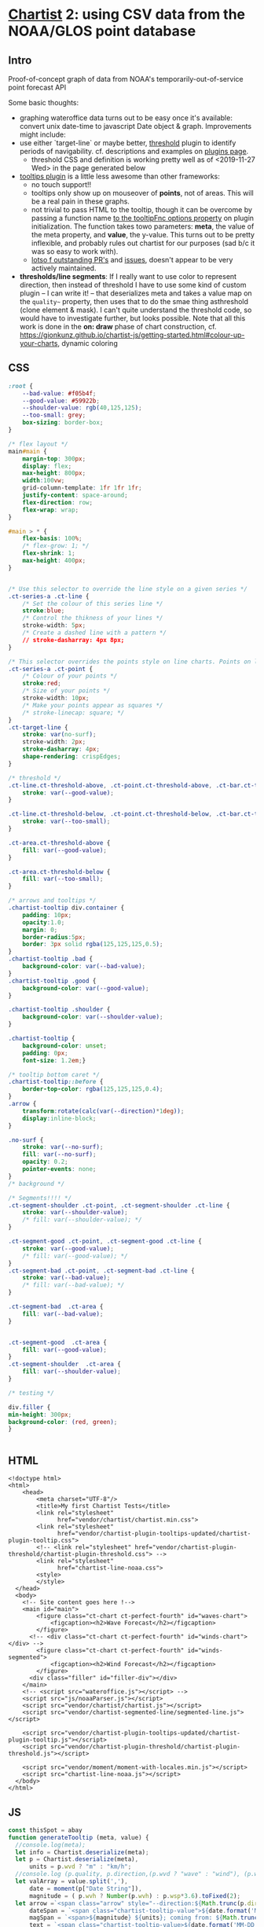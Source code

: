 * [[https://gionkunz.github.io/chartist-js/examples.html][Chartist]] 2: using CSV data from the NOAA/GLOS point database

** Intro
Proof-of-concept graph of data from NOAA's temporarily-out-of-service point forecast API

Some basic thoughts:

- graphing wateroffice data turns out to be easy once it's available: convert unix date-time to javascript Date object & graph. Improvements might include:
- use either `target-line` or maybe better, [[https://github.com/gionkunz/chartist-plugin-threshold][threshold]] plugin to identify periods of navigability.  cf. descriptions and examples on [[https://gionkunz.github.io/chartist-js/plugins.html][plugins page]].
  - threshold CSS and definition is working pretty well as of <2019-11-27 Wed> in the page generated below
- [[https://github.com/tmmdata/chartist-plugin-tooltip][tooltips plugin]] is a little less awesome than other frameworks:
  - no touch support!!
  - tooltips only show up on mouseover of *points*, not of areas.  This will be a real pain in these graphs.
  - not trivial to pass HTML to the tooltip, though it can be overcome by passing a function name [[https://github.com/tmmdata/chartist-plugin-tooltip#available-options-and-their-defaults][to the tooltipFnc options property]] on plugin initialization. The function takes towo parameters: *meta*, the value of the meta property, and *value*, the y-value. This turns out to be pretty inflexible, and probably rules out chartist for our purposes (sad b/c it was so easy to work with).
  - [[https://github.com/tmmdata/chartist-plugin-tooltip/pulls][lotso f outstanding PR's]] and [[https://github.com/tmmdata/chartist-plugin-tooltip/issues][issues]], doesn't appear to be very actively maintained.
- *thresholds/line segments*: If I really want to  use color to represent direction, then instead of threshold I have to use some kind of custom plugin -- I can write it! -- that deserializes meta and takes a value map on the  ~quality~~ property, then uses that to do the smae thing asthreshold (clone element & mask). I can't quite understand the threshold code, so would have to investigate further, but looks possible.  Note that all this work is done in the *on: draw* phase of chart construction, cf. https://gionkunz.github.io/chartist-js/getting-started.html#colour-up-your-charts, dynamic coloring
** CSS

#+begin_src css :tangle chartist-line-noaa.css
:root {
    --bad-value: #f05b4f;
    --good-value: #59922b;
    --shoulder-value: rgb(40,125,125);
    --too-small: grey;
    box-sizing: border-box;
}

/* flex layout */
main#main {
    margin-top: 300px;
    display: flex;
    max-height: 800px;
    width:100vw;
    grid-column-template: 1fr 1fr 1fr;
    justify-content: space-around;
    flex-direction: row;
    flex-wrap: wrap; 
}

#main > * {
    flex-basis: 100%;
    /* flex-grow: 1; */
    flex-shrink: 1;
    max-height: 400px;
}


/* Use this selector to override the line style on a given series */
.ct-series-a .ct-line {
    /* Set the colour of this series line */
    stroke:blue;
    /* Control the thikness of your lines */
    stroke-width: 5px;
    /* Create a dashed line with a pattern */
    // stroke-dasharray: 4px 8px;
}

/* This selector overrides the points style on line charts. Points on line charts are actually just very short strokes. This allows you to customize even the point size in CSS */
.ct-series-a .ct-point {
    /* Colour of your points */
    stroke:red;
    /* Size of your points */
    stroke-width: 10px;
    /* Make your points appear as squares */
    /* stroke-linecap: square; */
}
.ct-target-line {
    stroke: var(no-surf);
    stroke-width: 2px;
    stroke-dasharray: 4px;
    shape-rendering: crispEdges;
}

/* threshold */
.ct-line.ct-threshold-above, .ct-point.ct-threshold-above, .ct-bar.ct-threshold-above {
    stroke: var(--good-value);
}

.ct-line.ct-threshold-below, .ct-point.ct-threshold-below, .ct-bar.ct-threshold-below {
    stroke: var(--too-small);
}

.ct-area.ct-threshold-above {
    fill: var(--good-value);
}

.ct-area.ct-threshold-below {     
    fill: var(--too-small);
}

/* arrows and tooltips */
.chartist-tooltip div.container {
    padding: 10px;
    opacity:1.0;
    margin: 0;
    border-radius:5px;
    border: 3px solid rgba(125,125,125,0.5);
}
.chartist-tooltip .bad {
    background-color: var(--bad-value);
}
.chartist-tooltip .good {
    background-color: var(--good-value);
}

.chartist-tooltip .shoulder {
    background-color: var(--shoulder-value);
}

.chartist-tooltip {
    background-color: unset;
    padding: 0px;
    font-size: 1.2em;}

/* tooltip bottom caret */
.chartist-tooltip::before {
    border-top-color: rgba(125,125,125,0.4);
}
.arrow {
    transform:rotate(calc(var(--direction)*1deg));
    display:inline-block;
}

.no-surf {
    stroke: var(--no-surf);
    fill: var(--no-surf);
    opacity: 0.2;
    pointer-events: none;
}
/* background */

/* Segments!!!! */
.ct-segment-shoulder .ct-point, .ct-segment-shoulder .ct-line {
    stroke: var(--shoulder-value);
    /* fill: var(--shoulder-value); */
}

.ct-segment-good .ct-point, .ct-segment-good .ct-line {
    stroke: var(--good-value);
    /* fill: var(--good-value); */
}
.ct-segment-bad .ct-point, .ct-segment-bad .ct-line {
    stroke: var(--bad-value);
    /* fill: var(--bad-value); */
}

.ct-segment-bad  .ct-area {
    fill: var(--bad-value);
}


.ct-segment-good  .ct-area {
    fill: var(--good-value);
}
.ct-segment-shoulder  .ct-area {
    fill: var(--shoulder-value);
}

/* testing */

div.filler {
min-height: 300px;
background-color: (red, green);
}


#+end_src
** HTML
#+begin_src web :tangle chartist-line-noaa.html
<!doctype html>
<html>
    <head>
        <meta charset="UTF-8"/>
        <title>My first Chartist Tests</title>
        <link rel="stylesheet"
              href="vendor/chartist/chartist.min.css">
        <link rel="stylesheet"
              href="vendor/chartist-plugin-tooltips-updated/chartist-plugin-tooltip.css">
        <!-- <link rel="stylesheet" href="vendor/chartist-plugin-threshold/chartist-plugin-threshold.css"> -->
        <link rel="stylesheet"
              href="chartist-line-noaa.css">
        <style>
        </style>
  </head>
  <body>
    <!-- Site content goes here !-->
    <main id="main">
        <figure class="ct-chart ct-perfect-fourth" id="waves-chart">
            <figcaption><h2>Wave Forecast</h2></figcaption>
        </figure>
      <!-- <div class="ct-chart ct-perfect-fourth" id="winds-chart"></div> -->
        <figure class="ct-chart ct-perfect-fourth" id="winds-segmented">
            <figcaption><h2>Wind Forecast</h2></figcaption>
        </figure>
      <div class="filler" id="filler-div"></div>
    </main>
    <!-- <script src="wateroffice.js"></script> -->
    <script src="js/noaaParser.js"></script>
    <script src="vendor/chartist/chartist.js"></script>
    <script src="vendor/chartist-segmented-line/segmented-line.js"></script>

    <script src="vendor/chartist-plugin-tooltips-updated/chartist-plugin-tooltip.js"></script>
    <script src="vendor/chartist-plugin-threshold/chartist-plugin-threshold.js"></script>

    <script src="vendor/moment/moment-with-locales.min.js"></script>
    <script src="chartist-line-noaa.js"></script>
  </body>
</html>
#+end_src

** JS

#+begin_src js :tangle chartist-line-noaa.js
const thisSpot = abay
function generateTooltip (meta, value) {
  //console.log(meta);
  let info = Chartist.deserialize(meta);
  let p = Chartist.deserialize(meta),
      units = p.wvd ? "m" : "km/h";
  //console.log (p.quality, p.direction,(p.wvd ? "wave" : "wind"), (p.wvd || p.wdir));
  let valArray = value.split(','),
      date = moment(p["Date String"]),
      magnitude = ( p.wvh ? Number(p.wvh) : p.wsp*3.6).toFixed(2);
  let arrow =`<span class="arrow" style="--direction:${Math.trunc(p.direction)};">&darr;</span> `,
      dateSpan = `<span class="chartist-tooltip-value">${date.format('MM-D HH:mm')}</span>`,
      magSpan = `<span>${magnitude} ${units}; coming from: ${Math.trunc( p.direction)}&deg;</span>`,
      text = `<span class="chartist-tooltip-value>${date.format('MM-DD - HH:mm')}<br>${magnitude}</span>`,
      output = `<div class="${p.quality} container">${arrow}<br>${magSpan}<br>${dateSpan}</div>`
  return output
}

async function buildCharts (spot) {
  const rawData = await getJSON('data/pqt-out.csv', 2),
        rawWinds = await getJSON('data/pqt-in.csv', 2),
        processed = processNOAAData(rawData, spot, "wvh"),
        processedWind = processNOAAData(rawWinds, spot, "wsp");
  //console.log("ubilding chart");
  //console.log(processed);
  chart = new Chartist.Line('#waves-chart', {
    series: [
      {name: 'actual-data',
       data: processed
      }
    ]
  }, {
    showArea: true,
    axisX: {
      type: Chartist.FixedScaleAxis,
      divisor: 30,
      labelInterpolationFnc: function(value) {
        return moment(value).format('MM-DD [\n] HH') + ':00';
      }
    },
    targetLine: {
      value: spot.minHeight,
      class: 'ct-target-line'
    },
    plugins: [
      Chartist.plugins.tooltip({
        tooltipFnc: generateTooltip, 
        anchorToPoint: true,
        //metaIsHTML: true
      }),
      Chartist.plugins.ctThreshold({threshold:spot.minHeight})
    ]
    
  });

  // chart.on('draw', function (context) {
  //   console.log(context);
  //   let targetLineY = projectY(context.chartRect, context.bounds, context.options.targetLine.value);
    
    
  //   context.svg.elem('rect', {
  //     x: context.chartRect.x1,
  //     width: context.chartRect.x2 - context.chartRect.x1,
  //     y: targetLineY,
  //     height:  context.chartRect.y1 - targetLineY
  //   }, "no-surf" );

  //   context.svg.elem('line', {
  //     x1: context.chartRect.x1,
  //     x2: context.chartRect.x2,
  //     y1: targetLineY,
  //     y2: targetLineY
  //   }, context.options.targetLine.class);
  // });

   // chart.on('draw', function(data) {
   //   if(data.type === 'line' || data.type === 'area' || data.type == 'path' || data.type == 'rect' || data.type === 'point') {
   //     data.element.animate({
   //       d: {
   //          begin: 1000 * data.index,
   //          dur: 1000,
   //          from: data.path.clone().scale(1, 0).translate(0, data.chartRect.height()).stringify(),
   //           to: data.path.clone().stringify(),
   //            easing: Chartist.Svg.Easing.easeOutQuint
          
   //      }
   //     });
   //   }
   // });
  
  // // This is the bit we are actually interested in. By registering a callback for `draw` events, we can actually intercept the drawing process of each element on the chart.
  // chart.on('draw', function(context) {
  //   console.log(context.type)
  //   // First we want to make sure that only do something when the draw event is for bars. Draw events do get fired for labels and grids too.
  //   if(context.type === 'line' || context.type === 'path' || context.type === 'point') {
  //     console.log(context);
  //     // With the Chartist.Svg API we can easily set an attribute on our bar that just got drawn
  //     context.element.attr({
  //       // Now we set the style attribute on our bar to override the default color of the bar. By using a HSL colour we can easily set the hue of the colour dynamically while keeping the same saturation and lightness. From the context we can also get the current value of the bar. We use that value to calculate a hue between 0 and 100 degree. This will make our bars appear green when close to the maximum and red when close to zero.
  //       style: 'stroke: hsl(' + Math.floor(Chartist.getMultiValue(context.value) / 1.375 * 100) + ', 50%, 50%);'
  //     });
  //   }
  //});

  windsChart = new Chartist.Line('#winds-chart', {
    series: [
      {name: 'wind-data',
       data: processedWind
      }
    ]
  }, {
    showArea: true,
    axisX: {
      type: Chartist.FixedScaleAxis,
      divisor: 30,
      labelInterpolationFnc: function(value) {
        return moment(value).format('MM-DD [\n] HH') + ':00';
      }
    },
    targetLine: {
      value: spot.minHeight,
      class: 'ct-target-line'
    },
    plugins: [
      Chartist.plugins.tooltip({
        tooltipFnc: generateTooltip, 
        anchorToPoint: true,
        //metaIsHTML: true
      }),
      Chartist.plugins.ctThreshold({threshold:spot.minHeight})
    ]
    
  });

windsSegment = new Chartist.SegmentedLine('#winds-segmented', {
    series: [
      {name: 'wind-data',
       data: processedWind
      }
    ]
  }, {
    showArea: true,
    axisX: {
      type: Chartist.FixedScaleAxis,
      divisor: 30,
      labelInterpolationFnc: function(value) {
        return moment(value).format('MM-DD [\n] HH') + ':00';
      }
    },
    plugins: [
      Chartist.plugins.tooltip({
        tooltipFnc: generateTooltip, 
        anchorToPoint: true,
        //metaIsHTML: true
      })]
    
  });

}

function projectY(chartRect, bounds, value) {
  return chartRect.y1 - (chartRect.height() / bounds.max * value)
}

let chart, windChart;
buildCharts(abay);
#+end_src

#+RESULTS:

